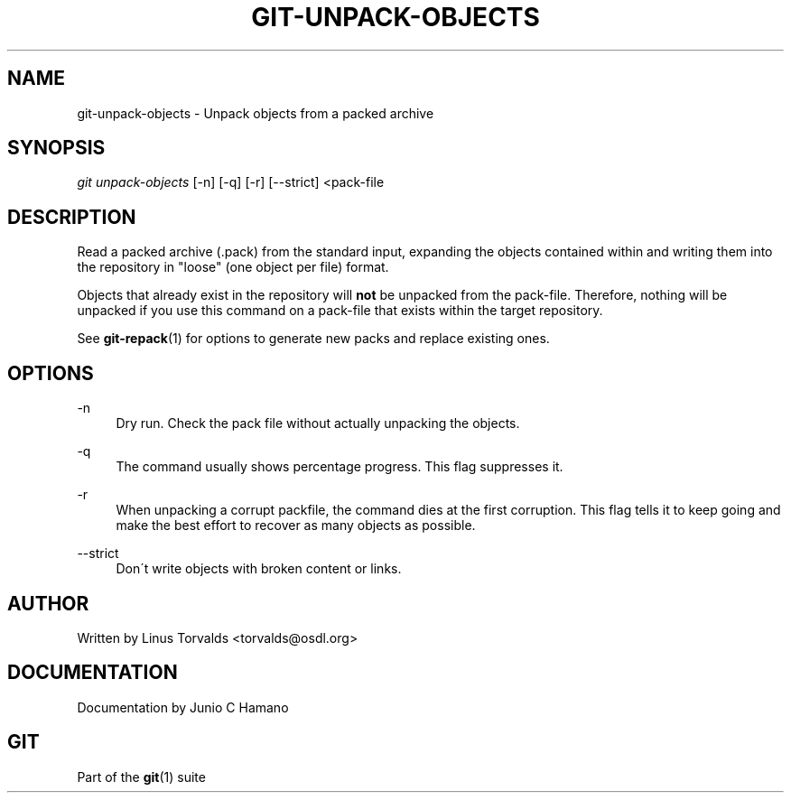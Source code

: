 .\"     Title: git-unpack-objects
.\"    Author: 
.\" Generator: DocBook XSL Stylesheets v1.73.2 <http://docbook.sf.net/>
.\"      Date: 10/31/2008
.\"    Manual: Git Manual
.\"    Source: Git 1.6.0.2.287.g3791f
.\"
.TH "GIT\-UNPACK\-OBJECTS" "1" "10/31/2008" "Git 1\.6\.0\.2\.287\.g3791f" "Git Manual"
.\" disable hyphenation
.nh
.\" disable justification (adjust text to left margin only)
.ad l
.SH "NAME"
git-unpack-objects - Unpack objects from a packed archive
.SH "SYNOPSIS"
\fIgit unpack\-objects\fR [\-n] [\-q] [\-r] [\-\-strict] <pack\-file
.SH "DESCRIPTION"
Read a packed archive (\.pack) from the standard input, expanding the objects contained within and writing them into the repository in "loose" (one object per file) format\.

Objects that already exist in the repository will \fBnot\fR be unpacked from the pack\-file\. Therefore, nothing will be unpacked if you use this command on a pack\-file that exists within the target repository\.

See \fBgit-repack\fR(1) for options to generate new packs and replace existing ones\.
.SH "OPTIONS"
.PP
\-n
.RS 4
Dry run\. Check the pack file without actually unpacking the objects\.
.RE
.PP
\-q
.RS 4
The command usually shows percentage progress\. This flag suppresses it\.
.RE
.PP
\-r
.RS 4
When unpacking a corrupt packfile, the command dies at the first corruption\. This flag tells it to keep going and make the best effort to recover as many objects as possible\.
.RE
.PP
\-\-strict
.RS 4
Don\'t write objects with broken content or links\.
.RE
.SH "AUTHOR"
Written by Linus Torvalds <torvalds@osdl\.org>
.SH "DOCUMENTATION"
Documentation by Junio C Hamano
.SH "GIT"
Part of the \fBgit\fR(1) suite

